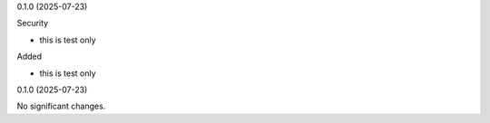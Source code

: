 0.1.0 (2025-07-23)


Security


- this is test only


Added


- this is test only


0.1.0 (2025-07-23)


No significant changes.
